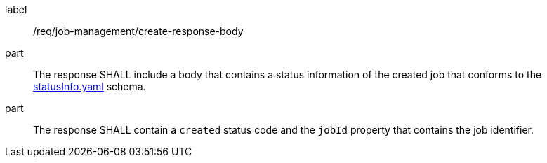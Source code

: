 [[req_job-management_create_response-body]]
[requirement]
====
[%metadata]
label:: /req/job-management/create-response-body
part:: The response SHALL include a body that contains a status information of the created job that conforms to the https://schemas.opengis.net/ogcapi/processes/part1/1.0/openapi/schemas/statusInfo.yaml[statusInfo.yaml] schema.
part:: The response SHALL contain a `created` status code and the `jobId` property that contains the job identifier.
====
